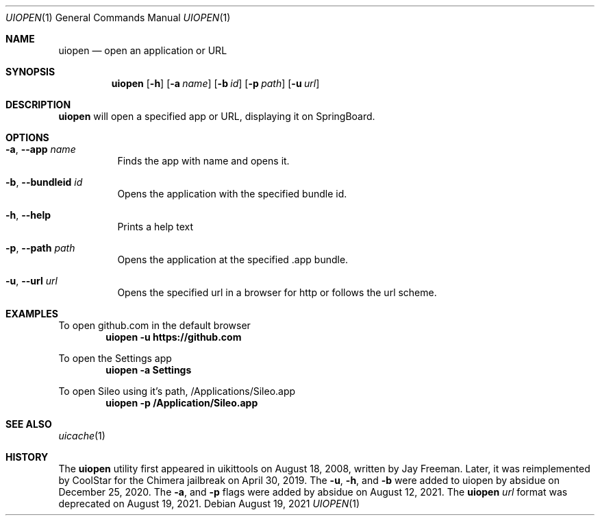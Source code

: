 .\"-
.\" Copyright (c) 2019 CoolStar
.\" Modified work Copyright (c) 2020-2021 ProcursusTeam
.\" SPDX-License-Identifier: BSD-4-Clause
.\"
.Dd August 19, 2021
.Dt UIOPEN 1
.Os
.Sh NAME
.Nm uiopen
.Nd open an application or URL
.Sh SYNOPSIS
.Nm
.Op Fl h
.Op Fl a Ar name
.Op Fl b Ar id
.Op Fl p Ar path
.Op Fl u Ar url
.Sh DESCRIPTION
.Nm
will open a specified app or URL, displaying it on SpringBoard.
.Sh OPTIONS
.Bl -tag -width indent
.It Fl a , -app Ar name
Finds the app with name and opens it.
.It Fl b , -bundleid Ar id
Opens the application with the specified bundle id.
.It Fl h , -help
Prints a help text
.It Fl p , -path Ar path
Opens the application at the specified .app bundle.
.It Fl u , -url Ar url
Opens the specified url in a browser for http or follows the url scheme.
.El
.Sh EXAMPLES
To open github.com in the default browser
.Dl "uiopen -u https://github.com"
.Pp
To open the Settings app
.Dl "uiopen -a Settings"
.Pp
To open Sileo using it's path, /Applications/Sileo.app
.Dl "uiopen -p /Application/Sileo.app"
.Sh SEE ALSO
.Xr uicache 1
.Sh HISTORY
The
.Nm
utility first appeared in uikittools on August 18, 2008, written by
.An Jay Freeman .
Later, it was reimplemented by
.An CoolStar
for the Chimera jailbreak on April 30, 2019.
The
.Fl u ,
.Fl h ,
and
.Fl b
were added to uiopen by absidue on December 25, 2020.
The
.Fl a ,
and
.Fl p
flags were added by absidue on August 12, 2021.
The
.Nm Ar url
format was deprecated on August 19, 2021.
